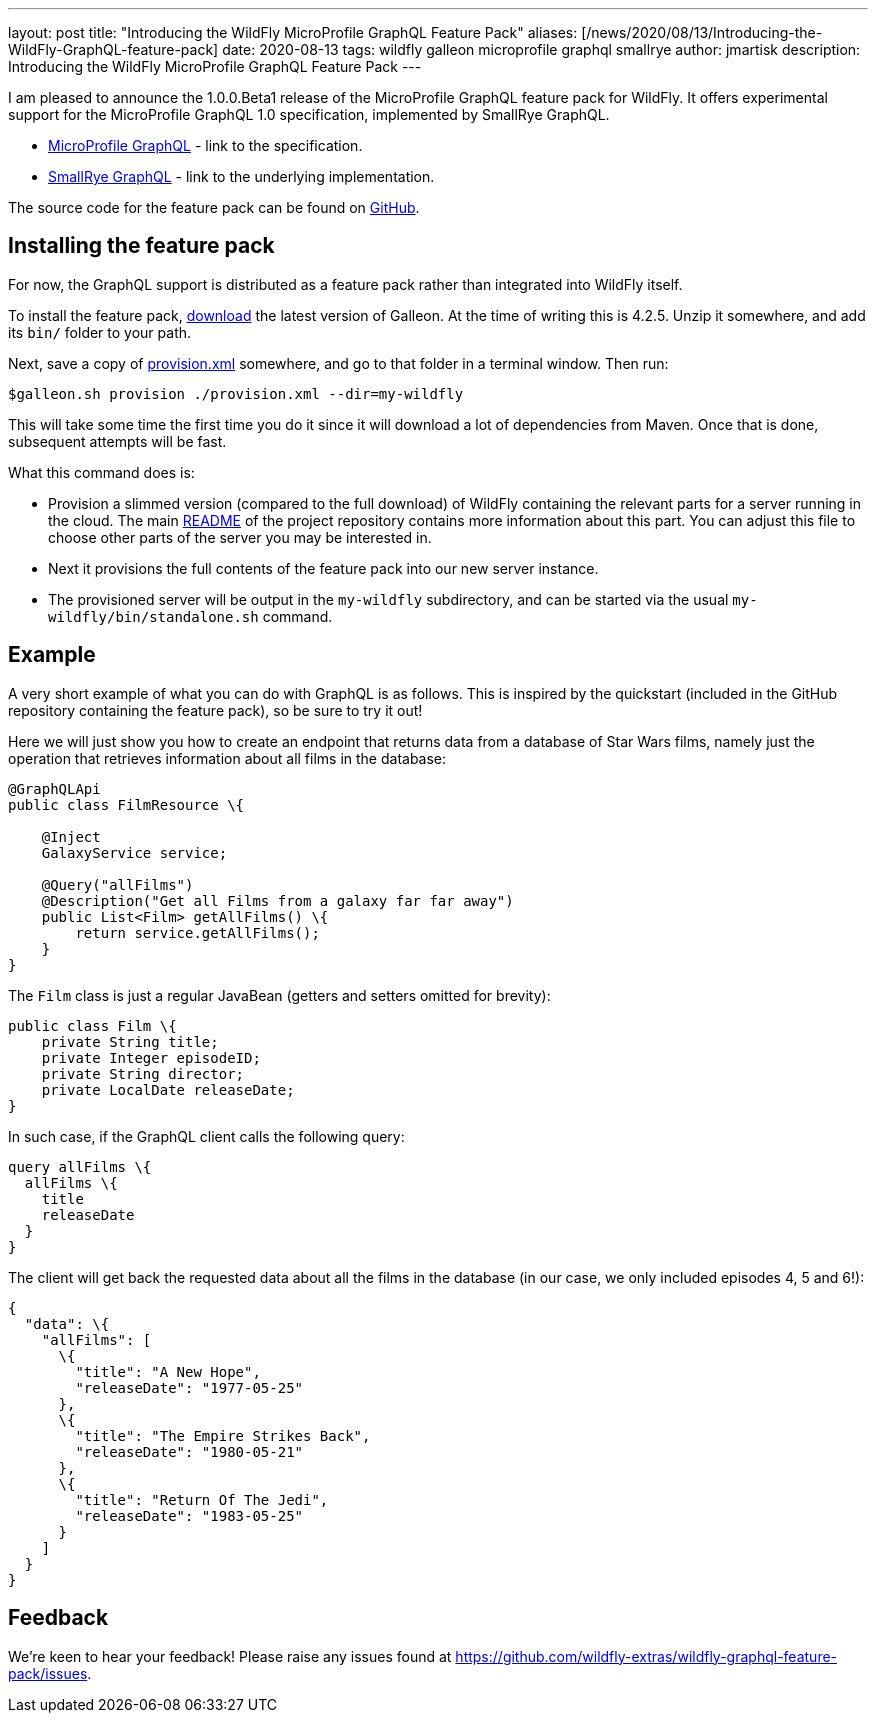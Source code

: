 ---
layout: post
title:  "Introducing the WildFly MicroProfile GraphQL Feature Pack"
aliases: [/news/2020/08/13/Introducing-the-WildFly-GraphQL-feature-pack]
date:   2020-08-13
tags:   wildfly galleon microprofile graphql smallrye
author: jmartisk
description: Introducing the WildFly MicroProfile GraphQL Feature Pack
---

I am pleased to announce the 1.0.0.Beta1 release of the MicroProfile GraphQL feature
pack for WildFly. It offers experimental support for the MicroProfile GraphQL 1.0 specification, implemented
by SmallRye GraphQL.

* link:https://github.com/eclipse/microprofile-graphql[MicroProfile GraphQL] - link to the specification.
* link:https://github.com/smallrye/smallrye-graphql[SmallRye GraphQL] - link to the underlying implementation.

The source code for the feature pack can be found on link:https://github.com/wildfly-extras/wildfly-graphql-feature-pack[GitHub].

== Installing the feature pack
For now, the GraphQL support is distributed as a feature pack rather than integrated into WildFly itself.

To install the feature pack, link:https://github.com/wildfly/galleon/releases[download] the latest version of Galleon. At the time of writing this is 4.2.5. Unzip it somewhere, and add its `bin/` folder to your path.

Next, save a copy of
link:https://github.com/wildfly-extras/wildfly-graphql-feature-pack/tree/1.0.0.Beta1/provision.xml[provision.xml] somewhere, and go to that folder in a terminal window. Then run:
----
$galleon.sh provision ./provision.xml --dir=my-wildfly
----
This will take some time the first time you do it since it will download a lot of dependencies
from Maven. Once that is done, subsequent attempts will be fast.

What this command does is:

* Provision a slimmed version (compared to the full download) of WildFly containing the relevant
parts for a server running in the cloud. The main link:https://github.com/wildfly-extras/wildfly-graphql-feature-pack/tree/1.0.0.Beta1/README.md[README] of the project repository contains more information about this part. You can adjust this file to choose
other parts of the server you may be interested in.
* Next it provisions the full contents of the feature pack into our new server instance.
* The provisioned server will be output in the `my-wildfly` subdirectory, and can be started via the usual `my-wildfly/bin/standalone.sh` command.

== Example
A very short example of what you can do with GraphQL is as follows. This is inspired by the quickstart (included in the
GitHub repository containing the feature pack), so be sure to try it out!

Here we will just show you how to create an endpoint that returns data from a database of Star Wars films, namely just the operation
that retrieves information about all films in the database:

----
@GraphQLApi
public class FilmResource \{

    @Inject
    GalaxyService service;

    @Query("allFilms")
    @Description("Get all Films from a galaxy far far away")
    public List<Film> getAllFilms() \{
        return service.getAllFilms();
    }
}
----

The `Film` class is just a regular JavaBean (getters and setters omitted for brevity):
----
public class Film \{
    private String title;
    private Integer episodeID;
    private String director;
    private LocalDate releaseDate;
}
----

In such case, if the GraphQL client calls the following query:
----
query allFilms \{
  allFilms \{
    title
    releaseDate
  }
}
----

The client will get back the requested data about all the films in the database (in our case, we only included episodes 4, 5 and 6!):
----
{
  "data": \{
    "allFilms": [
      \{
        "title": "A New Hope",
        "releaseDate": "1977-05-25"
      },
      \{
        "title": "The Empire Strikes Back",
        "releaseDate": "1980-05-21"
      },
      \{
        "title": "Return Of The Jedi",
        "releaseDate": "1983-05-25"
      }
    ]
  }
}
----

== Feedback
We're keen to hear your feedback! Please raise any issues found at https://github.com/wildfly-extras/wildfly-graphql-feature-pack/issues.
